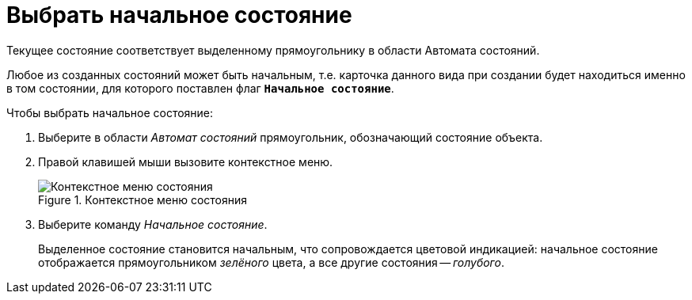 = Выбрать начальное состояние

Текущее состояние соответствует выделенному прямоугольнику в области Автомата состояний.

Любое из созданных состояний может быть начальным, т.е. карточка данного вида при создании будет находиться именно в том состоянии, для которого поставлен флаг `*Начальное состояние*`.

.Чтобы выбрать начальное состояние:
. Выберите в области _Автомат состояний_ прямоугольник, обозначающий состояние объекта.
. Правой клавишей мыши вызовите контекстное меню.
+
.Контекстное меню состояния
image::ROOT:state-context.png[Контекстное меню состояния]
+
. Выберите команду _Начальное состояние_.
+
Выделенное состояние становится начальным, что сопровождается цветовой индикацией: начальное состояние отображается прямоугольником _зелёного_ цвета, а все другие состояния -- _голубого_.

